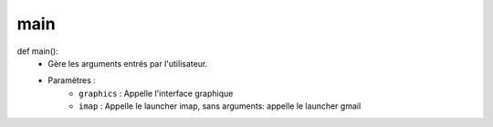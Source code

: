 .. GmailAddon documentation master file, created by
   sphinx-quickstart on Mon Oct 29 09:36:13 2018.
   You can adapt this file completely to your liking, but it should at least
   contain the root `toctree` directive.

main
======================================
def main():
	- Gère les arguments entrés par l'utilisateur.
	- Paramètres :
		- ``graphics`` : Appelle l'interface graphique
		- ``imap`` : Appelle le launcher imap, sans arguments: appelle le launcher gmail
